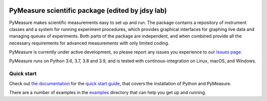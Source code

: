 .. image:: https://raw.githubusercontent.com/pymeasure/pymeasure/master/docs/images/PyMeasure.png
    :alt: PyMeasure Scientific package

PyMeasure scientific package (edited by jdsy lab)
############################

PyMeasure makes scientific measurements easy to set up and run. The package contains a repository of instrument classes and a system for running experiment procedures, which provides graphical interfaces for graphing live data and managing queues of experiments. Both parts of the package are independent, and when combined provide all the necessary requirements for advanced measurements with only limited coding.

PyMeasure is currently under active development, so please report any issues you experience to our `Issues page`_.

.. _Issues page: https://github.com/pymeasure/pymeasure/issues

PyMeasure runs on Python 3.6, 3.7, 3.8 and 3.9, and is tested with continous-integration on Linux, macOS, and Windows.

.. image:: https://github.com/pymeasure/pymeasure/workflows/Pymeasure%20CI/badge.svg
    :target: https://github.com/pymeasure/pymeasure/actions

.. image:: http://readthedocs.org/projects/pymeasure/badge/?version=latest
    :target: http://pymeasure.readthedocs.io/en/latest/?badge=latest
    :alt: Documentation Status

.. image:: https://zenodo.org/badge/DOI/10.5281/zenodo.3732545.svg
   :target: https://doi.org/10.5281/zenodo.3732545

.. image:: https://anaconda.org/conda-forge/pymeasure/badges/version.svg
   :target: https://anaconda.org/conda-forge/pymeasure

.. image:: https://anaconda.org/conda-forge/pymeasure/badges/downloads.svg
   :target: https://anaconda.org/conda-forge/pymeasure


Quick start
===========

Check out `the documentation`_ for the `quick start guide`_, that covers the installation of Python and PyMeasure.

There are a number of examples in the `examples`_ directory that can help you get up and running.

.. _the documentation: http://pymeasure.readthedocs.org/en/latest/
.. _quick start guide: http://pymeasure.readthedocs.io/en/latest/quick_start.html
.. _examples: https://github.com/pymeasure/pymeasure/tree/master/examples
